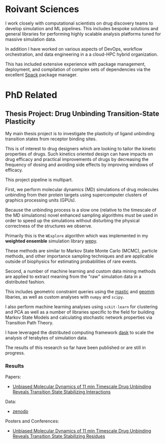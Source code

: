 
* Roivant Sciences

I work closely with computational scientists on drug discovery teams
to develop simulation and ML pipelines. This includes bespoke
solutions and general libraries for performing highly scalable
analysis platforms tuned for massive simulation data.

In addition I have worked on various aspects of DevOps, workflow
orchestration, and data engineering in a a cloud-HPC hybrid
organization.

This has included extensive experience with package management,
deployment, and compilation of complex sets of dependencies via the
excellent [[https://spack.io/][Spack]] package manager.

* PhD Related

** Thesis Project: Drug Unbinding Transition-State Plasticity

My main thesis project is to investigate the plasticity of ligand
unbinding transition states from receptor binding sites.

This is of interest to drug designers which are looking to tailor the
kinetic properties of drugs. Such kinetics oriented design can have
impacts on drug efficacy and practical improvements of drugs by
decreasing the frequency of dosing and avoiding side effects by
improving windows of efficacy.

This project pipeline is multipart.

First, we perform molecular dynamics (MD) simulations of drug molecules
unbinding from their protein targets using supercomputer clusters of
graphics processing units (GPUs).

Because the unbinding process is a slow one (relative to the timescale
of the MD simulations) novel enhanced sampling algorithms must be used
in order to speed up the simulations without disturbing the physical
correctness of the structures we observe.

Primarily this is the ~WExplore~ algorithm which was implemented in my
*weighted ensemble* simulation library [[https://github.com/ADicksonLab/wepy][wepy]]. 

These methods are similar to Markov State Monte Carlo (MCMC), particle
methods, and other importance sampling techniques and are applicable
outside of biophysics for estimating probabilities of rare events.

Second, a number of machine learning and custom data mining methods
are applied to extract meaning from the "raw" simulation data in a
distributed fashion.

This includes geometric constraint queries using the [[https://github.com/ADicksonLab/mastic][mastic]] and [[https://github.com/ADicksonLab/geomm][geomm]]
libaries, as well as custom analyses with ~numpy~ and ~scipy~.

I also perform machine learning analyses using ~sckit-learn~ for
clustering and PCA as well as a number of libraries specific to the
field for building Markov State Models and calculating stochastic
network properties via Transition Path Theory.

I have leveraged the distributed computing framework [[https://github.com/dask/dask][dask]] to scale the
analysis of terabytes of simulation data.

The results of this research so far have been published or are still
in progress.

*** Results

Papers:
- [[https://pubs.acs.org/doi/abs/10.1021/jacs.7b08572][Unbiased Molecular Dynamics of 11 min Timescale Drug Unbinding Reveals Transition State Stabilizing Interactions]]

Data:
- [[https://zenodo.org/record/1021565][zenodo]]

Posters and Conferences:
- [[https://zenodo.org/record/439376][Unbiased Molecular Dynamics of 11 min Timescale Drug Unbinding Reveals Transition State Stabilizing Residues]] 



